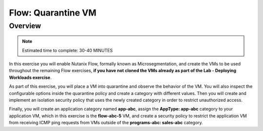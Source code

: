.. _flow_quarantine_vm:

-------------------
Flow: Quarantine VM
-------------------

Overview
++++++++

.. note::

  Estimated time to complete: 30-40 MINUTES

In this exercise you will enable Nutanix Flow, formally known as Microsegmentation, and create the VMs to be used throughout the remaining Flow exercises, **if you have not cloned the VMs already as part of the Lab - Deploying Workloads exercise**.

As part of this exercise, you will place a VM into quarantine and observe the behavior of the VM. You will also inspect the configurable options inside the quarantine policy and create a category with different values. Then you will create and implement an isolation security policy that uses the newly created category in order to restrict unauthorized access.

Finally, you will create an application category named **app-abc**, assign the **AppType: app-abc** category to your application VM, which in this exercise is the **flow-abc-5** VM, and create a security policy to restrict the application VM from receiving ICMP ping requests from VMs outside of the **programs-abc: sales-abc** category.
